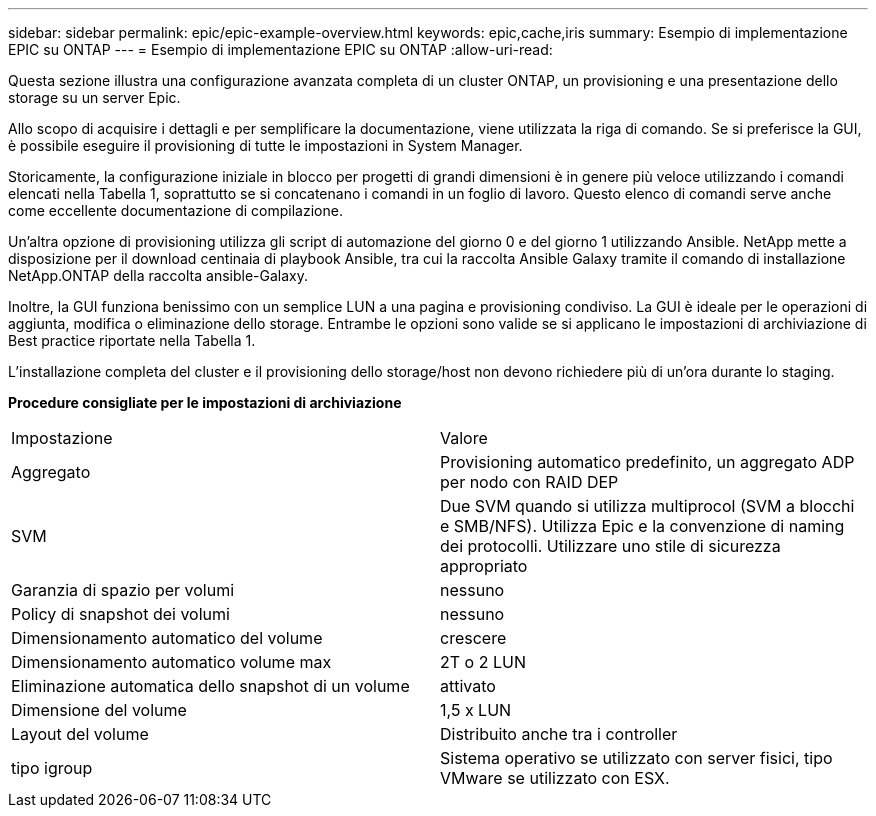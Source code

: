 ---
sidebar: sidebar 
permalink: epic/epic-example-overview.html 
keywords: epic,cache,iris 
summary: Esempio di implementazione EPIC su ONTAP 
---
= Esempio di implementazione EPIC su ONTAP
:allow-uri-read: 


[role="lead"]
Questa sezione illustra una configurazione avanzata completa di un cluster ONTAP, un provisioning e una presentazione dello storage su un server Epic.

Allo scopo di acquisire i dettagli e per semplificare la documentazione, viene utilizzata la riga di comando. Se si preferisce la GUI, è possibile eseguire il provisioning di tutte le impostazioni in System Manager.

Storicamente, la configurazione iniziale in blocco per progetti di grandi dimensioni è in genere più veloce utilizzando i comandi elencati nella Tabella 1, soprattutto se si concatenano i comandi in un foglio di lavoro. Questo elenco di comandi serve anche come eccellente documentazione di compilazione.

Un'altra opzione di provisioning utilizza gli script di automazione del giorno 0 e del giorno 1 utilizzando Ansible. NetApp mette a disposizione per il download centinaia di playbook Ansible, tra cui la raccolta Ansible Galaxy tramite il comando di installazione NetApp.ONTAP della raccolta ansible-Galaxy.

Inoltre, la GUI funziona benissimo con un semplice LUN a una pagina e provisioning condiviso. La GUI è ideale per le operazioni di aggiunta, modifica o eliminazione dello storage. Entrambe le opzioni sono valide se si applicano le impostazioni di archiviazione di Best practice riportate nella Tabella 1.

L'installazione completa del cluster e il provisioning dello storage/host non devono richiedere più di un'ora durante lo staging.

*Procedure consigliate per le impostazioni di archiviazione*

[cols="1,1"]
|===


| Impostazione | Valore 


| Aggregato | Provisioning automatico predefinito, un aggregato ADP per nodo con RAID DEP 


| SVM | Due SVM quando si utilizza multiprocol (SVM a blocchi e SMB/NFS). Utilizza Epic e la convenzione di naming dei protocolli. Utilizzare uno stile di sicurezza appropriato 


| Garanzia di spazio per volumi | nessuno 


| Policy di snapshot dei volumi | nessuno 


| Dimensionamento automatico del volume | crescere 


| Dimensionamento automatico volume max | 2T o 2 LUN 


| Eliminazione automatica dello snapshot di un volume | attivato 


| Dimensione del volume | 1,5 x LUN 


| Layout del volume | Distribuito anche tra i controller 


| tipo igroup | Sistema operativo se utilizzato con server fisici, tipo VMware se utilizzato con ESX. 
|===